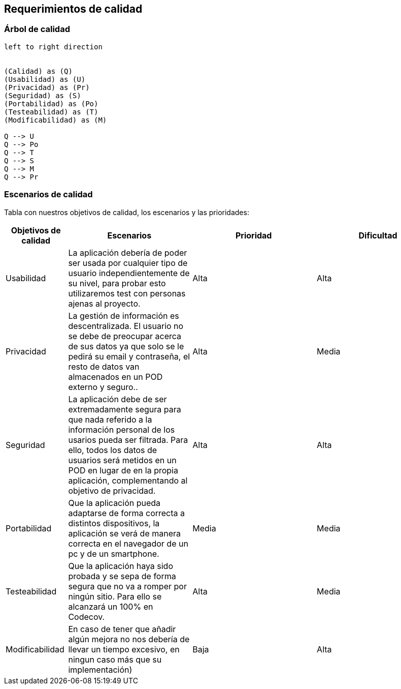 [[section-quality-scenarios]]
== Requerimientos de calidad


=== Árbol de calidad
[plantuml, "Quality tree",png]
----
left to right direction


(Calidad) as (Q)
(Usabilidad) as (U)
(Privacidad) as (Pr)
(Seguridad) as (S)
(Portabilidad) as (Po)
(Testeabilidad) as (T)
(Modificabilidad) as (M)

Q --> U
Q --> Po
Q --> T
Q --> S
Q --> M
Q --> Pr
----


=== Escenarios de calidad

Tabla con nuestros objetivos de calidad, los escenarios y las prioridades:

[options="header",cols="1,2,2,2"]
|===
|Objetivos de calidad|Escenarios|Prioridad|Dificultad

| Usabilidad
| La aplicación debería de poder ser usada por cualquier tipo de usuario independientemente de su nivel, para probar esto utilizaremos test con personas ajenas al proyecto.
| Alta
| Alta

| Privacidad
|  La gestión de información es descentralizada. El usuario no se debe de preocupar acerca de sus datos ya que solo se le pedirá su email y contraseña, el resto de datos van almacenados en un POD externo y seguro..
| Alta
| Media

| Seguridad
| La aplicación debe de ser extremadamente segura para que nada referido a la información personal de los usarios pueda ser filtrada. Para ello, todos los datos de usuarios será metidos en un POD en lugar de en la propia aplicación, complementando al objetivo de privacidad.
| Alta
| Alta

| Portabilidad
|  Que la aplicación pueda adaptarse de forma correcta a distintos dispositivos, la aplicación se verá de manera correcta en el navegador de un pc y de un smartphone.
| Media
| Media

| Testeabilidad
|  Que la aplicación haya sido probada y se sepa de forma segura que no va a romper por ningún sitio. Para ello se alcanzará un 100% en Codecov.
| Alta
| Media

| Modificabilidad
| En caso de tener que añadir algún mejora no nos debería de llevar un tiempo excesivo, en ningun caso más que su implementación)
| Baja
| Alta
|===